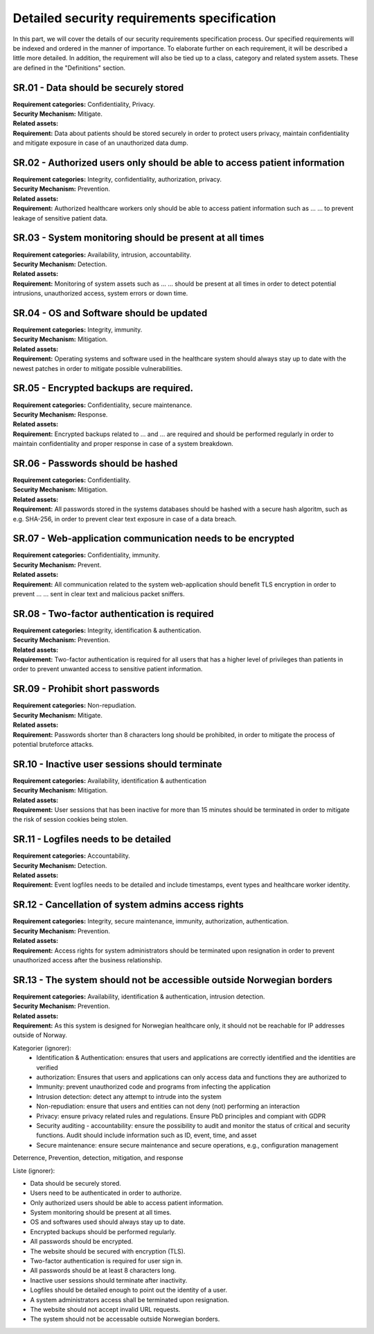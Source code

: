 Detailed security requirements specification
--------------------------------------------

In this part, we will cover the details of our security requirements specification process.
Our specified requirements will be indexed and ordered in the manner of importance.
To elaborate further on each requirement, it will be described a little more detailed.
In addition, the requirement will also be tied up to a class, category and related system assets.
These are defined in the "Definitions" section.

SR.01 - Data should be securely stored
""""""""""""""""""""""""""""""""""""""

| **Requirement categories:** Confidentiality, Privacy.
| **Security Mechanism:** Mitigate.
| **Related assets:**
| **Requirement:** Data about patients should be stored securely in order to
  protect users privacy, maintain confidentiality and mitigate exposure in case of an unauthorized data dump.


SR.02 - Authorized users only should be able to access patient information
""""""""""""""""""""""""""""""""""""""""""""""""""""""""""""""""""""""""""

| **Requirement categories:** Integrity, confidentiality, authorization, privacy.
| **Security Mechanism:** Prevention.
| **Related assets:**
| **Requirement:** Authorized healthcare workers only should be able to access
  patient information such as ... ... to prevent leakage of sensitive patient data.


SR.03 - System monitoring should be present at all times
""""""""""""""""""""""""""""""""""""""""""""""""""""""""

| **Requirement categories:** Availability, intrusion, accountability.
| **Security Mechanism:** Detection.
| **Related assets:**
| **Requirement:** Monitoring of system assets such as ... ... should be present at all times in order to
  detect potential intrusions, unauthorized access, system errors or down time.


SR.04 - OS and Software should be updated
"""""""""""""""""""""""""""""""""""""""""

| **Requirement categories:** Integrity, immunity.
| **Security Mechanism:** Mitigation.
| **Related assets:**
| **Requirement:** Operating systems and software used in the healthcare system
  should always stay up to date with the newest patches in order to mitigate
  possible vulnerabilities.


SR.05 - Encrypted backups are required.
"""""""""""""""""""""""""""""""""""""""

| **Requirement categories:** Confidentiality, secure maintenance.
| **Security Mechanism:** Response.
| **Related assets:**
| **Requirement:** Encrypted backups related to ... and ... are required and should be performed
  regularly in order to maintain confidentiality and proper response in case of a system breakdown.


SR.06 - Passwords should be hashed
""""""""""""""""""""""""""""""""""

| **Requirement categories:** Confidentiality.
| **Security Mechanism:** Mitigation.
| **Related assets:**
| **Requirement:** All passwords stored in the systems databases should be
  hashed with a secure hash algoritm, such as e.g. SHA-256, in order to prevent
  clear text exposure in case of a data breach.


SR.07 - Web-application communication needs to be encrypted
"""""""""""""""""""""""""""""""""""""""""""""""""""""""""""

| **Requirement categories:** Confidentiality, immunity.
| **Security Mechanism:** Prevent.
| **Related assets:**
| **Requirement:** All communication related to the system web-application should
  benefit TLS encryption in order to prevent ... ... sent in clear text and malicious packet sniffers.


SR.08 - Two-factor authentication is required
"""""""""""""""""""""""""""""""""""""""""""""

| **Requirement categories:** Integrity, identification & authentication.
| **Security Mechanism:** Prevention.
| **Related assets:**
| **Requirement:** Two-factor authentication is required for all users that has
  a higher level of privileges than patients in order to prevent unwanted access to
  sensitive patient information.


SR.09 - Prohibit short passwords
""""""""""""""""""""""""""""""""

| **Requirement categories:** Non-repudiation.
| **Security Mechanism:** Mitigate.
| **Related assets:**
| **Requirement:** Passwords shorter than 8 characters long should be prohibited,
  in order to mitigate the process of potential bruteforce attacks.


SR.10 - Inactive user sessions should terminate
"""""""""""""""""""""""""""""""""""""""""""""""

| **Requirement categories:** Availability, identification & authentication
| **Security Mechanism:** Mitigation.
| **Related assets:**
| **Requirement:** User sessions that has been inactive for more than 15 minutes
  should be terminated in order to mitigate the risk of session cookies being stolen.


SR.11 - Logfiles needs to be detailed
"""""""""""""""""""""""""""""""""""""

| **Requirement categories:** Accountability.
| **Security Mechanism:** Detection.
| **Related assets:**
| **Requirement:** Event logfiles needs to be detailed and include timestamps,
  event types and healthcare worker identity.


SR.12 - Cancellation of system admins access rights
"""""""""""""""""""""""""""""""""""""""""""""""""""

| **Requirement categories:** Integrity, secure maintenance, immunity, authorization, authentication.
| **Security Mechanism:** Prevention.
| **Related assets:**
| **Requirement:** Access rights for system administrators should be terminated
  upon resignation in order to prevent unauthorized access after the business relationship.


SR.13 - The system should not be accessible outside Norwegian borders
"""""""""""""""""""""""""""""""""""""""""""""""""""""""""""""""""""""

| **Requirement categories:** Availability, identification & authentication, intrusion detection.
| **Security Mechanism:** Prevention.
| **Related assets:**
| **Requirement:** As this system is designed for Norwegian healthcare only, it
  should not be reachable for IP addresses outside of Norway.




Kategorier (ignorer):
  - Identification & Authentication: ensures that users and applications are correctly identified and the identities are verified
  - authorization: Ensures that users and applications can only access data and functions they are authorized to
  - Immunity: prevent unauthorized code and programs from infecting the application
  - Intrusion detection: detect any attempt to intrude into the system
  - Non-repudiation: ensure that users and entities can not deny (not) performing an interaction
  - Privacy: ensure privacy related rules and regulations. Ensure PbD principles and compiant with GDPR
  - Security auditing - accountability: ensure the possibility to audit and
    monitor the status of critical and security functions. Audit should
    include information such as ID, event, time, and asset
  - Secure maintenance: ensure secure maintenance and secure operations, e.g., configuration management


Deterrence, Prevention, detection, mitigation, and response

Liste (ignorer):

- Data should be securely stored.
- Users need to be authenticated in order to authorize.
- Only authorized users should be able to access patient information.
- System monitoring should be present at all times.
- OS and softwares used should always stay up to date.
- Encrypted backups should be performed regularly.
- All passwords should be encrypted.
- The website should be secured with encryption (TLS).
- Two-factor authentication is required for user sign in.
- All passwords should be at least 8 characters long.
- Inactive user sessions should terminate after inactivity.
- Logfiles should be detailed enough to point out the identity of a user.
- A system administrators access shall be terminated upon resignation.
- The website should not accept invalid URL requests.
- The system should not be accessable outside Norwegian borders.
